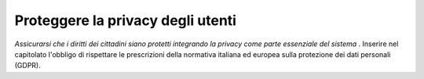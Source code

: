 Proteggere la privacy degli utenti
==================================

\ *Assicurarsi che i diritti dei cittadini siano protetti 
integrando la privacy come parte essenziale del sistema*
\ . Inserire nel capitolato l'obbligo di rispettare le 
prescrizioni della normativa italiana ed europea sulla 
protezione dei dati personali (GDPR).
